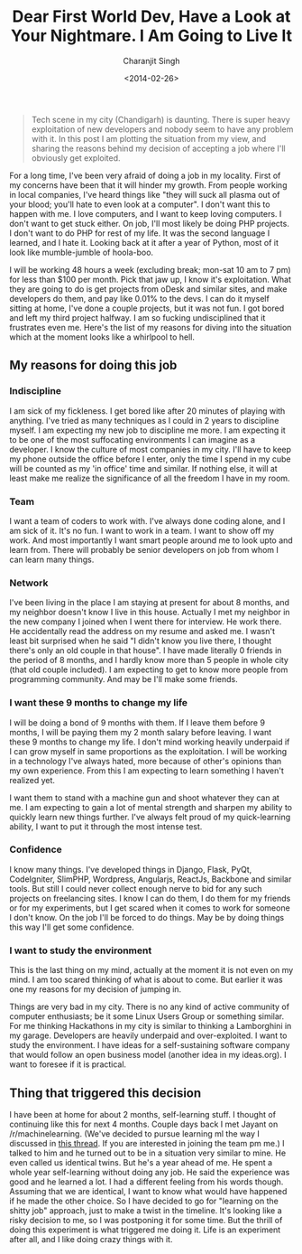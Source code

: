 #+DATE: <2014-02-26>
#+AUTHOR: Charanjit Singh
#+TITLE: Dear First World Dev, Have a Look at Your Nightmare. I Am Going to Live It


#+begin_quote
  Tech scene in my city (Chandigarh) is daunting. There is super heavy
  exploitation of new developers and nobody seem to have any problem
  with it. In this post I am plotting the situation from my view, and
  sharing the reasons behind my decision of accepting a job where I'll
  obviously get exploited.
#+end_quote

For a long time, I've been very afraid of doing a job in my locality.
First of my concerns have been that it will hinder my growth. From
people working in local companies, I've heard things like "they will
suck all plasma out of your blood; you'll hate to even look at a
computer". I don't want this to happen with me. I love computers, and I
want to keep loving computers. I don't want to get stuck either. On job,
I'll most likely be doing PHP projects. I don't want to do PHP for rest
of my life. It was the second language I learned, and I hate it. Looking
back at it after a year of Python, most of it look like mumble-jumble of
hoola-boo.

I will be working 48 hours a week (excluding break; mon-sat 10 am to 7
pm) for less than $100 per month. Pick that jaw up, I know it's
exploitation. What they are going to do is get projects from oDesk and
similar sites, and make developers do them, and pay like 0.01% to the
devs. I can do it myself sitting at home, I've done a couple projects,
but it was not fun. I got bored and left my third project halfway. I am
so fucking undisciplined that it frustrates even me. Here's the list of
my reasons for diving into the situation which at the moment looks like
a whirlpool to hell.

** My reasons for doing this job
   :PROPERTIES:
   :CUSTOM_ID: my-reasons-for-doing-this-job
   :END:
*** Indiscipline
    :PROPERTIES:
    :CUSTOM_ID: indiscipline
    :END:
I am sick of my fickleness. I get bored like after 20 minutes of playing
with anything. I've tried as many techniques as I could in 2 years to
discipline myself. I am expecting my new job to discipline me more. I am
expecting it to be one of the most suffocating environments I can
imagine as a developer. I know the culture of most companies in my city.
I'll have to keep my phone outside the office before I enter, only the
time I spend in my cube will be counted as my 'in office' time and
similar. If nothing else, it will at least make me realize the
significance of all the freedom I have in my room.

*** Team
    :PROPERTIES:
    :CUSTOM_ID: team
    :END:
I want a team of coders to work with. I've always done coding alone, and
I am sick of it. It's no fun. I want to work in a team. I want to show
off my work. And most importantly I want smart people around me to look
upto and learn from. There will probably be senior developers on job
from whom I can learn many things.

*** Network
    :PROPERTIES:
    :CUSTOM_ID: network
    :END:
I've been living in the place I am staying at present for about 8
months, and my neighbor doesn't know I live in this house. Actually I
met my neighbor in the new company I joined when I went there for
interview. He work there. He accidentally read the address on my resume
and asked me. I wasn't least bit surprised when he said "I didn't know
you live there, I thought there's only an old couple in that house". I
have made literally 0 friends in the period of 8 months, and I hardly
know more than 5 people in whole city (that old couple included). I am
expecting to get to know more people from programming community. And may
be I'll make some friends.

*** I want these 9 months to change my life
    :PROPERTIES:
    :CUSTOM_ID: i-want-these-9-months-to-change-my-life
    :END:
I will be doing a bond of 9 months with them. If I leave them before 9
months, I will be paying them my 2 month salary before leaving. I want
these 9 months to change my life. I don't mind working heavily underpaid
if I can grow myself in same proportions as the exploitation. I will be
working in a technology I've always hated, more because of other's
opinions than my own experience. From this I am expecting to learn
something I haven't realized yet.

I want them to stand with a machine gun and shoot whatever they can at
me. I am expecting to gain a lot of mental strength and sharpen my
ability to quickly learn new things further. I've always felt proud of
my quick-learning ability, I want to put it through the most intense
test.

*** Confidence
    :PROPERTIES:
    :CUSTOM_ID: confidence
    :END:
I know many things. I've developed things in Django, Flask, PyQt,
CodeIgniter, SlimPHP, Wordpress, Angularjs, ReactJs, Backbone and
similar tools. But still I could never collect enough nerve to bid for
any such projects on freelancing sites. I know I can do them, I do them
for my friends or for my experiments, but I get scared when it comes to
work for someone I don't know. On the job I'll be forced to do things.
May be by doing things this way I'll get some confidence.

*** I want to study the environment
    :PROPERTIES:
    :CUSTOM_ID: i-want-to-study-the-environment
    :END:
This is the last thing on my mind, actually at the moment it is not even
on my mind. I am too scared thinking of what is about to come. But
earlier it was one my reasons for my decision of jumping in.

Things are very bad in my city. There is no any kind of active community
of computer enthusiasts; be it some Linux Users Group or something
similar. For me thinking Hackathons in my city is similar to thinking a
Lamborghini in my garage. Developers are heavily underpaid and
over-exploited. I want to study the environment. I have ideas for a
self-sustaining software company that would follow an open business
model (another idea in my ideas.org). I want to foresee if it is
practical.

** Thing that triggered this decision
   :PROPERTIES:
   :CUSTOM_ID: thing-that-triggered-this-decision
   :END:
I have been at home for about 2 months, self-learning stuff. I thought
of continuing like this for next 4 months. Couple days back I met Jayant
on /r/machinelearning. (We've decided to pursue learning ml the way I
discussed in
[[https://web.archive.org/web/20140814135355/http://www.reddit.com/r/datascience/comments/1y9t11/is%5Fit%5Fa%5Fgood%5Fapproach%5Fto%5Fget%5Fstarted%5Fwith%5Fmachine/][this
thread]]. If you are interested in joining the team pm me.) I talked to
him and he turned out to be in a situation very similar to mine. He even
called us identical twins. But he's a year ahead of me. He spent a whole
year self-learning without doing any job. He said the experience was
good and he learned a lot. I had a different feeling from his words
though. Assuming that we are identical, I want to know what would have
happened if he made the other choice. So I have decided to go for
"learning on the shitty job" approach, just to make a twist in the
timeline. It's looking like a risky decision to me, so I was postponing
it for some time. But the thrill of doing this experiment is what
triggered me doing it. Life is an experiment after all, and I like doing
crazy things with it.
